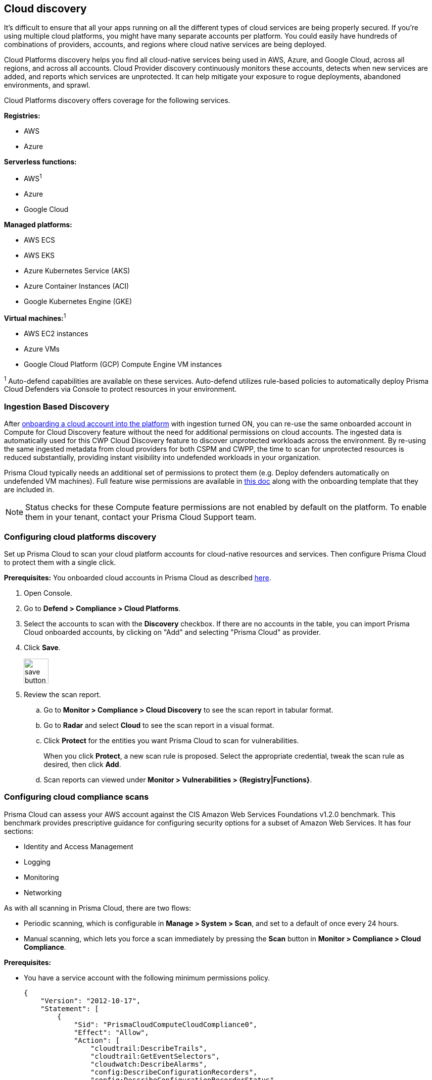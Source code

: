 == Cloud discovery

It's difficult to ensure that all your apps running on all the different types of cloud services are being properly secured.
If you're using multiple cloud platforms, you might have many separate accounts per platform.
You could easily have hundreds of combinations of providers, accounts, and regions where cloud native services are being deployed.

Cloud Platforms discovery helps you find all cloud-native services being used in AWS, Azure, and Google Cloud, across all regions, and across all accounts.
Cloud Provider discovery continuously monitors these accounts, detects when new services are added, and reports which services are unprotected.
It can help mitigate your exposure to rogue deployments, abandoned environments, and sprawl.

Cloud Platforms discovery offers coverage for the following services.

*Registries:*

* AWS
* Azure

*Serverless functions:*

* AWS^1^
* Azure
* Google Cloud

*Managed platforms:*

* AWS ECS
* AWS EKS
* Azure Kubernetes Service (AKS)
* Azure Container Instances (ACI)
* Google Kubernetes Engine (GKE)

*Virtual machines:*^1^

* AWS EC2 instances
* Azure VMs
* Google Cloud Platform (GCP) Compute Engine VM instances


^1^ Auto-defend capabilities are available on these services. Auto-defend utilizes rule-based policies to automatically deploy Prisma Cloud Defenders via Console to protect resources in your environment.

[#_min_perms]
=== Ingestion Based Discovery

After https://docs.paloaltonetworks.com/prisma/prisma-cloud/prisma-cloud-admin/connect-your-cloud-platform-to-prisma-cloud/cloud-account-onboarding[onboarding a cloud account into the platform] with ingestion turned ON, you can re-use the same onboarded account in Compute for Cloud Discovery feature without the need for additional permissions on cloud accounts.
The ingested data is automatically used for this CWP Cloud Discovery feature to discover unprotected workloads across the environment. 
By re-using the same ingested metadata from cloud providers for both CSPM and CWPP, the time to scan for unprotected resources is reduced substantially, providing instant visibility into undefended workloads in your organization. 


Prisma Cloud typically needs an additional set of permissions to protect them (e.g. Deploy defenders automatically on undefended VM machines).
Full feature wise permissions are available in https://cdn.twistlock.com/docs/downloads/Compute-SaaS-feature-permissions.pdf[this doc] along with the onboarding template that they are included in. 

NOTE: Status checks for these Compute feature permissions are not enabled by default on the platform. To enable them in your tenant, contact your Prisma Cloud Support team.


[.task]
=== Configuring cloud platforms discovery

Set up Prisma Cloud to scan your cloud platform accounts for cloud-native resources and services.
Then configure Prisma Cloud to protect them with a single click.

*Prerequisites:* You onboarded cloud accounts in Prisma Cloud as described https://docs.paloaltonetworks.com/prisma/prisma-cloud/prisma-cloud-admin/connect-your-cloud-platform-to-prisma-cloud/cloud-account-onboarding[here].

[.procedure]
. Open Console.

. Go to *Defend > Compliance > Cloud Platforms*.

. Select the accounts to scan with the *Discovery* checkbox.
If there are no accounts in the table, you can import Prisma Cloud onboarded accounts, by clicking on "Add" and selecting "Prisma Cloud" as provider.

. Click *Save*.
+
image::save_button.png[width=50]

. Review the scan report.

..  Go to *Monitor > Compliance > Cloud Discovery* to see the scan report in tabular format.

..  Go to *Radar* and select *Cloud* to see the scan report in a visual format.

..  Click *Protect* for the entities you want Prisma Cloud to scan for vulnerabilities.
+
When you click *Protect*, a new scan rule is proposed.
Select the appropriate credential, tweak the scan rule as desired, then click *Add*.

..  Scan reports can viewed under *Monitor > Vulnerabilities > {Registry|Functions}*.


[.task]
=== Configuring cloud compliance scans

Prisma Cloud can assess your AWS account against the CIS Amazon Web Services Foundations v1.2.0 benchmark.
This benchmark provides prescriptive guidance for configuring security options for a subset of Amazon Web Services.
It has four sections:

* Identity and Access Management
* Logging
* Monitoring
* Networking

As with all scanning in Prisma Cloud, there are two flows:

* Periodic scanning, which is configurable in *Manage > System > Scan*, and set to a default of once every 24 hours.
* Manual scanning, which lets you force a scan immediately by pressing the *Scan* button in *Monitor > Compliance > Cloud Compliance*.

*Prerequisites:*

* You have a service account with the following minimum permissions policy.
+
[source,json]
----
{
    "Version": "2012-10-17",
    "Statement": [
        {
            "Sid": "PrismaCloudComputeCloudCompliance0",
            "Effect": "Allow",
            "Action": [
                "cloudtrail:DescribeTrails",
                "cloudtrail:GetEventSelectors",
                "cloudwatch:DescribeAlarms",
                "config:DescribeConfigurationRecorders",
                "config:DescribeConfigurationRecorderStatus",
                "iam:GenerateCredentialReport",
                "iam:GetAccountPasswordPolicy",
                "iam:GetAccountSummary"
                "iam:GetCredentialReport",
                "iam:GetPolicyVersion",
                "iam:ListEntitiesForPolicy",
                "iam:ListPolicies",
                "iam:ListUsers",
                "iam:ListVirtualMFADevices",
                "kms:ListAliases",
                "kms:ListKeys",
                "logs:DescribeMetricFilters",
                "s3:GetBucketAcl",
                "s3:GetBucketLocation",
                "s3:GetBucketLogging",
                "s3:GetBucketPolicy",
                "s3:ListAllMyBuckets",
                "sns:ListSubscriptions",
            ],
            "Resource": "*"
        },
        {
            "Sid": "PrismaCloudComputeCloudCompliance1",
            "Effect": "Allow",
            "Action": [
                "cloudtrail:GetTrailStatus",
                "iam:ListAttachedUserPolicies",
                "iam:ListUserPolicies"
                "kms:GetKeyRotationStatus",
                "sns:ListSubscriptionsByTopic",
            ],
            "Resource": [
                "arn:aws:cloudtrail:*:*:trail/*",
                "arn:aws:iam::*:user/*",
                "arn:aws:kms:*:*:key/*",
                "arn:aws:sns:*:*:*"
            ]
        }
    ]
}
----

[.procedure]
. Open Console.

. Go to *Defend > Compliance > Cloud Platforms*.

. Select the accounts to scan with the *Compliance* checkbox.
If there are no accounts in the table, add one in the xref:../authentication/credentials_store.adoc[credentials store].
Compliance checks are only available for AWS.

. Choose the compliance checks to enable.
By default, all critical and high checks are set to alert.

. Click *Save*.
+
image::save_button.png[width=50]

. Go to *Monitor > Compliance > Cloud Compliance* to review the scan reports in tabular format.
+
Alternatively, go to *Radar*, select *Cloud*, and click through the markers to explore the corresponding account's compliance results.

